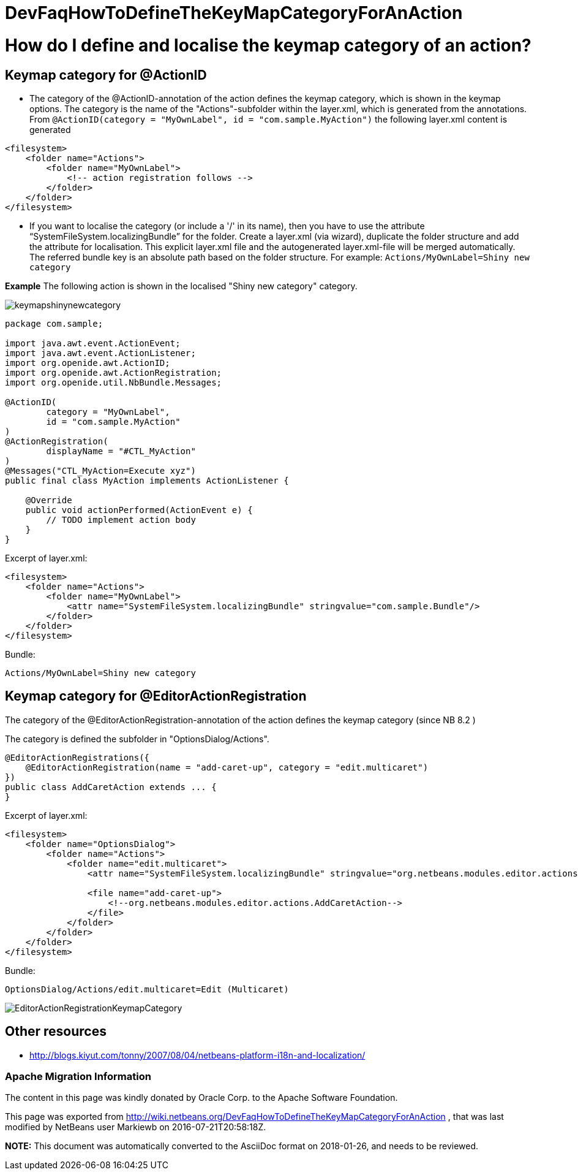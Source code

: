 // 
//     Licensed to the Apache Software Foundation (ASF) under one
//     or more contributor license agreements.  See the NOTICE file
//     distributed with this work for additional information
//     regarding copyright ownership.  The ASF licenses this file
//     to you under the Apache License, Version 2.0 (the
//     "License"); you may not use this file except in compliance
//     with the License.  You may obtain a copy of the License at
// 
//       http://www.apache.org/licenses/LICENSE-2.0
// 
//     Unless required by applicable law or agreed to in writing,
//     software distributed under the License is distributed on an
//     "AS IS" BASIS, WITHOUT WARRANTIES OR CONDITIONS OF ANY
//     KIND, either express or implied.  See the License for the
//     specific language governing permissions and limitations
//     under the License.
//

= DevFaqHowToDefineTheKeyMapCategoryForAnAction
:jbake-type: wiki
:jbake-tags: wiki, devfaq, needsreview
:jbake-status: published

= How do I define and localise the keymap category of an action?

== Keymap category for @ActionID

* The category of the @ActionID-annotation of the action defines the keymap category, which is shown in the keymap options. The category is the name of the "Actions"-subfolder within the layer.xml, which is generated from the annotations. From `@ActionID(category = "MyOwnLabel", id = "com.sample.MyAction")` the following layer.xml content is generated
[source,xml]
----

<filesystem>
    <folder name="Actions">
        <folder name="MyOwnLabel">
            <!-- action registration follows -->
        </folder>
    </folder>
</filesystem>
----

* If you want to localise the category (or include a '/' in its name), then you have to use the attribute "`SystemFileSystem.localizingBundle`" for the folder. Create a layer.xml (via wizard), duplicate the folder structure and add the attribute for localisation. This explicit layer.xml file and the autogenerated layer.xml-file will be merged automatically. The referred bundle key is an absolute path based on the folder structure. For example: `Actions/MyOwnLabel=Shiny new category`

*Example*
The following action is shown in the localised "Shiny new category" category.

image:keymapshinynewcategory.png[]

[source,java]
----

package com.sample;

import java.awt.event.ActionEvent;
import java.awt.event.ActionListener;
import org.openide.awt.ActionID;
import org.openide.awt.ActionRegistration;
import org.openide.util.NbBundle.Messages;

@ActionID(
        category = "MyOwnLabel",
        id = "com.sample.MyAction"
)
@ActionRegistration(
        displayName = "#CTL_MyAction"
)
@Messages("CTL_MyAction=Execute xyz")
public final class MyAction implements ActionListener {

    @Override
    public void actionPerformed(ActionEvent e) {
        // TODO implement action body
    }
}
----

Excerpt of layer.xml:

[source,xml]
----

<filesystem>
    <folder name="Actions">
        <folder name="MyOwnLabel">
            <attr name="SystemFileSystem.localizingBundle" stringvalue="com.sample.Bundle"/>
        </folder>
    </folder>
</filesystem>
----

Bundle:

[source,java]
----

Actions/MyOwnLabel=Shiny new category
----

== Keymap category for @EditorActionRegistration

The category of the @EditorActionRegistration-annotation of the action defines the keymap category (since NB 8.2 )

The category is defined the subfolder in "OptionsDialog/Actions".

[source,java]
----

@EditorActionRegistrations({
    @EditorActionRegistration(name = "add-caret-up", category = "edit.multicaret")
})
public class AddCaretAction extends ... {
}
----

Excerpt of layer.xml:

[source,xml]
----

<filesystem>
    <folder name="OptionsDialog">
        <folder name="Actions">
            <folder name="edit.multicaret">
                <attr name="SystemFileSystem.localizingBundle" stringvalue="org.netbeans.modules.editor.actions.Bundle"/>

                <file name="add-caret-up">
                    <!--org.netbeans.modules.editor.actions.AddCaretAction-->
                </file>
            </folder>
        </folder>
    </folder>
</filesystem>
----

Bundle:

[source,java]
----

OptionsDialog/Actions/edit.multicaret=Edit (Multicaret)
----

image:EditorActionRegistrationKeymapCategory.png[]

== Other resources

* link:http://blogs.kiyut.com/tonny/2007/08/04/netbeans-platform-i18n-and-localization/[http://blogs.kiyut.com/tonny/2007/08/04/netbeans-platform-i18n-and-localization/]

=== Apache Migration Information

The content in this page was kindly donated by Oracle Corp. to the
Apache Software Foundation.

This page was exported from link:http://wiki.netbeans.org/DevFaqHowToDefineTheKeyMapCategoryForAnAction[http://wiki.netbeans.org/DevFaqHowToDefineTheKeyMapCategoryForAnAction] , 
that was last modified by NetBeans user Markiewb 
on 2016-07-21T20:58:18Z.


*NOTE:* This document was automatically converted to the AsciiDoc format on 2018-01-26, and needs to be reviewed.
